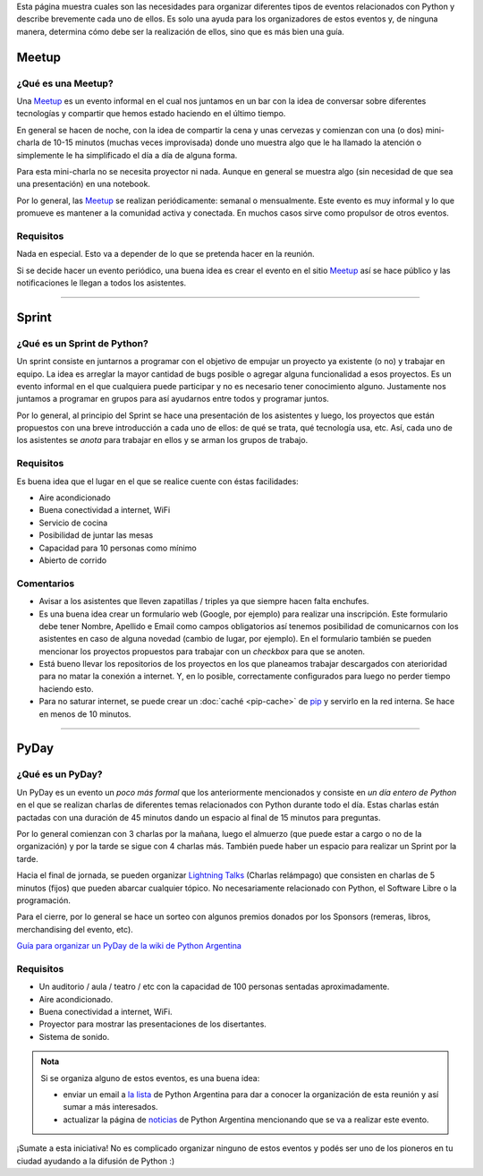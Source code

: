 .. title: Eventos
.. slug: argentina-en-python/eventos
.. date: 2015-01-19 11:06:10 UTC-03:00
.. tags: argentina en python, eventos, python, software libre, sprint, pyar
.. link: argentina-en-python/eventos
.. description: 
.. type: text

Esta página muestra cuales son las necesidades para organizar
diferentes tipos de eventos relacionados con Python y describe
brevemente cada uno de ellos. Es solo una ayuda para los organizadores
de estos eventos y, de ninguna manera, determina cómo debe ser la
realización de ellos, sino que es más bien una guía.

Meetup
======

¿Qué es una Meetup?
-------------------

Una Meetup_ es un evento informal en el cual nos juntamos en un bar
con la idea de conversar sobre diferentes tecnologías y compartir que
hemos estado haciendo en el último tiempo.

En general se hacen de noche, con la idea de compartir la cena y unas
cervezas y comienzan con una (o dos) mini-charla de 10-15 minutos
(muchas veces improvisada) donde uno muestra algo que le ha llamado la
atención o simplemente le ha simplificado el día a día de alguna
forma.

Para esta mini-charla no se necesita proyector ni nada. Aunque en
general se muestra algo (sin necesidad de que sea una presentación) en
una notebook. 

Por lo general, las Meetup_ se realizan periódicamente: semanal o
mensualmente. Este evento es muy informal y lo que promueve es
mantener a la comunidad activa y conectada. En muchos casos sirve como
propulsor de otros eventos.


Requisitos
----------

Nada en especial. Esto va a depender de lo que se pretenda hacer en la
reunión.

Si se decide hacer un evento periódico, una buena idea es crear el
evento en el sitio Meetup_ así se hace público y las notificaciones le
llegan a todos los asistentes.

.. _Meetup: http://meetup.com/


----


Sprint
======

¿Qué es un Sprint de Python?
----------------------------

Un sprint consiste en juntarnos a programar con el objetivo de empujar
un proyecto ya existente (o no) y trabajar en equipo. La idea es
arreglar la mayor cantidad de bugs posible o agregar alguna
funcionalidad a esos proyectos. Es un evento informal en el que
cualquiera puede participar y no es necesario tener conocimiento
alguno. Justamente nos juntamos a programar en grupos para así
ayudarnos entre todos y programar juntos.

Por lo general, al principio del Sprint se hace una presentación de
los asistentes y luego, los proyectos que están propuestos con una
breve introducción a cada uno de ellos: de qué se trata, qué
tecnología usa, etc. Así, cada uno de los asistentes se *anota* para
trabajar en ellos y se arman los grupos de trabajo.

Requisitos
----------

Es buena idea que el lugar en el que se realice cuente con éstas
facilidades:

* Aire acondicionado
* Buena conectividad a internet, WiFi
* Servicio de cocina
* Posibilidad de juntar las mesas
* Capacidad para 10 personas como mínimo
* Abierto de corrido


Comentarios
-----------

* Avisar a los asistentes que lleven zapatillas / triples ya que
  siempre hacen falta enchufes.

* Es una buena idea crear un formulario web (Google, por ejemplo) para
  realizar una inscripción. Este formulario debe tener Nombre,
  Apellido e Email como campos obligatorios así tenemos posibilidad de
  comunicarnos con los asistentes en caso de alguna novedad (cambio de
  lugar, por ejemplo). En el formulario también se pueden mencionar
  los proyectos propuestos para trabajar con un *checkbox* para que se
  anoten.

* Está bueno llevar los repositorios de los proyectos en los que
  planeamos trabajar descargados con aterioridad para no matar la
  conexión a internet. Y, en lo posible, correctamente configurados
  para luego no perder tiempo haciendo esto.

* Para no saturar internet, se puede crear un :doc:`caché <pip-cache>`
  de pip_ y servirlo en la red interna. Se hace en menos de 10
  minutos.

.. _pip: https://pip.pypa.io/en/latest/


----


PyDay
=====

¿Qué es un PyDay?
-----------------

Un PyDay es un evento un *poco más formal* que los anteriormente
mencionados y consiste en *un día entero de Python* en el que se
realizan charlas de diferentes temas relacionados con Python durante
todo el día. Estas charlas están pactadas con una duración de 45
minutos dando un espacio al final de 15 minutos para preguntas.

Por lo general comienzan con 3 charlas por la mañana, luego el
almuerzo (que puede estar a cargo o no de la organización) y por la
tarde se sigue con 4 charlas más. También puede haber un espacio para
realizar un Sprint por la tarde.

Hacia el final de jornada, se pueden organizar `Lightning Talks
<https://en.wikipedia.org/wiki/Lightning_talk>`_ (Charlas relámpago)
que consisten en charlas de 5 minutos (fijos) que pueden abarcar
cualquier tópico. No necesariamente relacionado con Python, el
Software Libre o la programación.

Para el cierre, por lo general se hace un sorteo con algunos premios
donados por los Sponsors (remeras, libros, merchandising del evento,
etc).

`Guía para organizar un PyDay de la wiki de Python Argentina
<http://python.org.ar/PyDay>`_

Requisitos
----------

* Un auditorio / aula / teatro / etc con la capacidad de 100 personas
  sentadas aproximadamente.

* Aire acondicionado.

* Buena conectividad a internet, WiFi.

* Proyector para mostrar las presentaciones de los disertantes.

* Sistema de sonido.

.. admonition:: Nota

   Si se organiza alguno de estos eventos, es una buena idea: 

   * enviar un email a `la lista`_ de Python Argentina para dar a
     conocer la organización de esta reunión y así sumar a más
     interesados.

   * actualizar la página de noticias_ de Python Argentina mencionando
     que se va a realizar este evento.

¡Sumate a esta iniciativa! No es complicado organizar ninguno de estos
eventos y podés ser uno de los pioneros en tu ciudad ayudando a la
difusión de Python :)


.. _la lista: http://python.org.ar/ListaDeCorreo
.. _noticias: http://python.org.ar/Noticias
